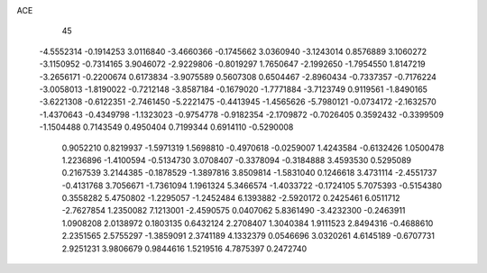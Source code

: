 ACE                                                                             
   45
  -4.5552314  -0.1914253   3.0116840  -3.4660366  -0.1745662   3.0360940
  -3.1243014   0.8576889   3.1060272  -3.1150952  -0.7314165   3.9046072
  -2.9229806  -0.8019297   1.7650647  -2.1992650  -1.7954550   1.8147219
  -3.2656171  -0.2200674   0.6173834  -3.9075589   0.5607308   0.6504467
  -2.8960434  -0.7337357  -0.7176224  -3.0058013  -1.8190022  -0.7212148
  -3.8587184  -0.1679020  -1.7771884  -3.7123749   0.9119561  -1.8490165
  -3.6221308  -0.6122351  -2.7461450  -5.2221475  -0.4413945  -1.4565626
  -5.7980121  -0.0734172  -2.1632570  -1.4370643  -0.4349798  -1.1323023
  -0.9754778  -0.9182354  -2.1709872  -0.7026405   0.3592432  -0.3399509
  -1.1504488   0.7143549   0.4950404   0.7199344   0.6914110  -0.5290008
   0.9052210   0.8219937  -1.5971319   1.5698810  -0.4970618  -0.0259007
   1.4243584  -0.6132426   1.0500478   1.2236896  -1.4100594  -0.5134730
   3.0708407  -0.3378094  -0.3184888   3.4593530   0.5295089   0.2167539
   3.2144385  -0.1878529  -1.3897816   3.8509814  -1.5831040   0.1246618
   3.4731114  -2.4551737  -0.4131768   3.7056671  -1.7361094   1.1961324
   5.3466574  -1.4033722  -0.1724105   5.7075393  -0.5154380   0.3558282
   5.4750802  -1.2295057  -1.2452484   6.1393882  -2.5920172   0.2425461
   6.0511712  -2.7627854   1.2350082   7.1213001  -2.4590575   0.0407062
   5.8361490  -3.4232300  -0.2463911   1.0908208   2.0138972   0.1803135
   0.6432124   2.2708407   1.3040384   1.9111523   2.8494316  -0.4688610
   2.2351565   2.5755297  -1.3859091   2.3741189   4.1332379   0.0546696
   3.0320261   4.6145189  -0.6707731   2.9251231   3.9806679   0.9844616
   1.5219516   4.7875397   0.2472740
